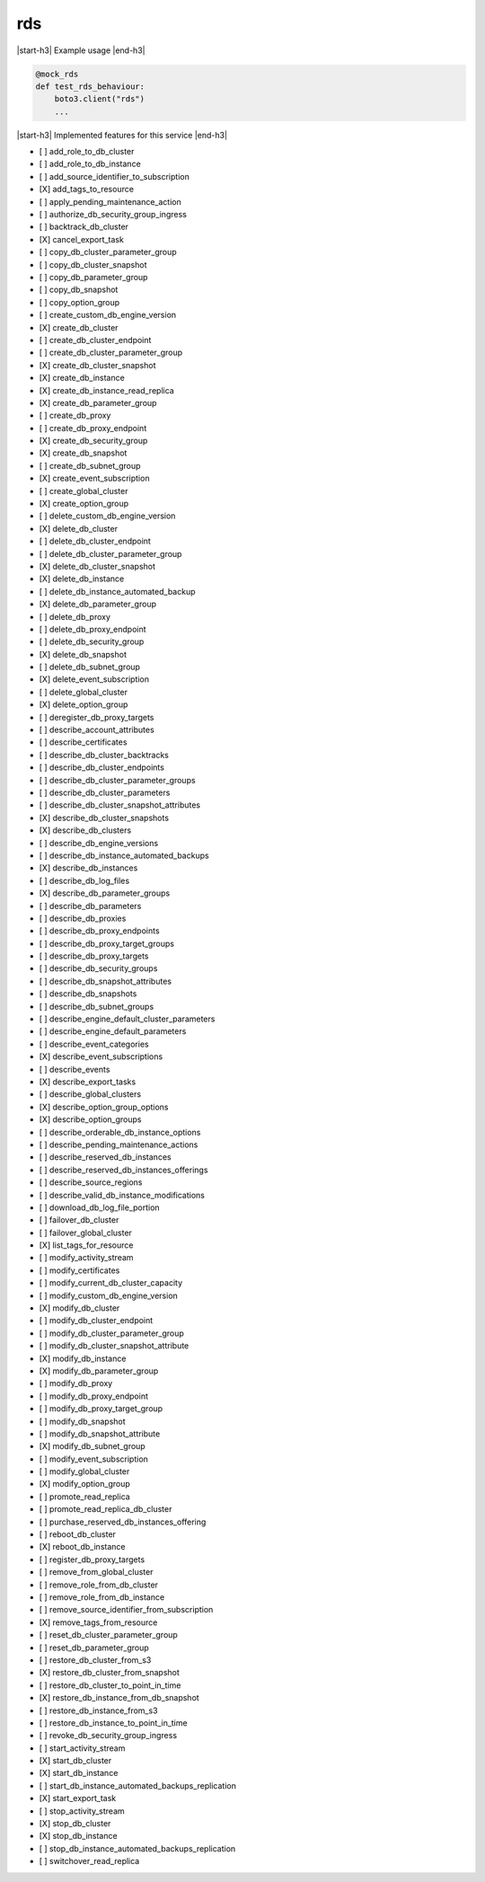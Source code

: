 .. _implementedservice_rds:

.. |start-h3| raw:: html

    <h3>

.. |end-h3| raw:: html

    </h3>

===
rds
===

|start-h3| Example usage |end-h3|

.. sourcecode:: python

            @mock_rds
            def test_rds_behaviour:
                boto3.client("rds")
                ...



|start-h3| Implemented features for this service |end-h3|

- [ ] add_role_to_db_cluster
- [ ] add_role_to_db_instance
- [ ] add_source_identifier_to_subscription
- [X] add_tags_to_resource
- [ ] apply_pending_maintenance_action
- [ ] authorize_db_security_group_ingress
- [ ] backtrack_db_cluster
- [X] cancel_export_task
- [ ] copy_db_cluster_parameter_group
- [ ] copy_db_cluster_snapshot
- [ ] copy_db_parameter_group
- [ ] copy_db_snapshot
- [ ] copy_option_group
- [ ] create_custom_db_engine_version
- [X] create_db_cluster
- [ ] create_db_cluster_endpoint
- [ ] create_db_cluster_parameter_group
- [X] create_db_cluster_snapshot
- [X] create_db_instance
- [X] create_db_instance_read_replica
- [X] create_db_parameter_group
- [ ] create_db_proxy
- [ ] create_db_proxy_endpoint
- [X] create_db_security_group
- [X] create_db_snapshot
- [ ] create_db_subnet_group
- [X] create_event_subscription
- [ ] create_global_cluster
- [X] create_option_group
- [ ] delete_custom_db_engine_version
- [X] delete_db_cluster
- [ ] delete_db_cluster_endpoint
- [ ] delete_db_cluster_parameter_group
- [X] delete_db_cluster_snapshot
- [X] delete_db_instance
- [ ] delete_db_instance_automated_backup
- [X] delete_db_parameter_group
- [ ] delete_db_proxy
- [ ] delete_db_proxy_endpoint
- [ ] delete_db_security_group
- [X] delete_db_snapshot
- [ ] delete_db_subnet_group
- [X] delete_event_subscription
- [ ] delete_global_cluster
- [X] delete_option_group
- [ ] deregister_db_proxy_targets
- [ ] describe_account_attributes
- [ ] describe_certificates
- [ ] describe_db_cluster_backtracks
- [ ] describe_db_cluster_endpoints
- [ ] describe_db_cluster_parameter_groups
- [ ] describe_db_cluster_parameters
- [ ] describe_db_cluster_snapshot_attributes
- [X] describe_db_cluster_snapshots
- [X] describe_db_clusters
- [ ] describe_db_engine_versions
- [ ] describe_db_instance_automated_backups
- [X] describe_db_instances
- [ ] describe_db_log_files
- [X] describe_db_parameter_groups
- [ ] describe_db_parameters
- [ ] describe_db_proxies
- [ ] describe_db_proxy_endpoints
- [ ] describe_db_proxy_target_groups
- [ ] describe_db_proxy_targets
- [ ] describe_db_security_groups
- [ ] describe_db_snapshot_attributes
- [ ] describe_db_snapshots
- [ ] describe_db_subnet_groups
- [ ] describe_engine_default_cluster_parameters
- [ ] describe_engine_default_parameters
- [ ] describe_event_categories
- [X] describe_event_subscriptions
- [ ] describe_events
- [X] describe_export_tasks
- [ ] describe_global_clusters
- [X] describe_option_group_options
- [X] describe_option_groups
- [ ] describe_orderable_db_instance_options
- [ ] describe_pending_maintenance_actions
- [ ] describe_reserved_db_instances
- [ ] describe_reserved_db_instances_offerings
- [ ] describe_source_regions
- [ ] describe_valid_db_instance_modifications
- [ ] download_db_log_file_portion
- [ ] failover_db_cluster
- [ ] failover_global_cluster
- [X] list_tags_for_resource
- [ ] modify_activity_stream
- [ ] modify_certificates
- [ ] modify_current_db_cluster_capacity
- [ ] modify_custom_db_engine_version
- [X] modify_db_cluster
- [ ] modify_db_cluster_endpoint
- [ ] modify_db_cluster_parameter_group
- [ ] modify_db_cluster_snapshot_attribute
- [X] modify_db_instance
- [X] modify_db_parameter_group
- [ ] modify_db_proxy
- [ ] modify_db_proxy_endpoint
- [ ] modify_db_proxy_target_group
- [ ] modify_db_snapshot
- [ ] modify_db_snapshot_attribute
- [X] modify_db_subnet_group
- [ ] modify_event_subscription
- [ ] modify_global_cluster
- [X] modify_option_group
- [ ] promote_read_replica
- [ ] promote_read_replica_db_cluster
- [ ] purchase_reserved_db_instances_offering
- [ ] reboot_db_cluster
- [X] reboot_db_instance
- [ ] register_db_proxy_targets
- [ ] remove_from_global_cluster
- [ ] remove_role_from_db_cluster
- [ ] remove_role_from_db_instance
- [ ] remove_source_identifier_from_subscription
- [X] remove_tags_from_resource
- [ ] reset_db_cluster_parameter_group
- [ ] reset_db_parameter_group
- [ ] restore_db_cluster_from_s3
- [X] restore_db_cluster_from_snapshot
- [ ] restore_db_cluster_to_point_in_time
- [X] restore_db_instance_from_db_snapshot
- [ ] restore_db_instance_from_s3
- [ ] restore_db_instance_to_point_in_time
- [ ] revoke_db_security_group_ingress
- [ ] start_activity_stream
- [X] start_db_cluster
- [X] start_db_instance
- [ ] start_db_instance_automated_backups_replication
- [X] start_export_task
- [ ] stop_activity_stream
- [X] stop_db_cluster
- [X] stop_db_instance
- [ ] stop_db_instance_automated_backups_replication
- [ ] switchover_read_replica

